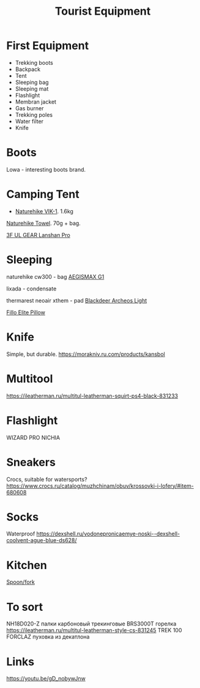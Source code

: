 :PROPERTIES:
:ID:       c68bfd42-b2eb-4332-93d9-5a31e1aeda42
:END:
#+title: Tourist Equipment
* First Equipment
- Trekking boots
- Backpack
- Tent
- Sleeping bag
- Sleeping mat
- Flashlight
- Membran jacket
- Gas burner
- Trekking poles
- Water filter
- Knife
* Boots
Lowa - interesting boots brand.
* Camping Tent
- [[https://www.naturehike.com/products/naturehike-vik-series-970g-ultralight-15d-nylon-single-tent-nh18w001-k?variant=36760140349594][Naturehike VIK-1]]. 1.6kg

[[https://www.naturehike.com/collections/towel/products/naturehike-camping-sport-quick-drying-cooling-microfiber-towel][Naturehike Towel]]. 70g + bag.

[[https://aliexpress.ru/item/1005004016616043.html][3F UL GEAR Lanshan Pro]]

* Sleeping
naturehike cw300 - bag
[[https://aliexpress.ru/item/32824587744.html][AEGISMAX G1]]

lixada - condensate

thermarest neoair xthem - pad
[[https://aliexpress.ru/item/1005001698879456.html][Blackdeer Archeos Light]]

[[https://www.backcountry.com/nemo-equipment-inc.-fillo-elite-pillow][Fillo Elite Pillow]]
* Knife
Simple, but durable.
https://morakniv.ru.com/products/kansbol
* Multitool
https://ileatherman.ru/multitul-leatherman-squirt-ps4-black-831233
* Flashlight
WIZARD PRO NICHIA
* Sneakers

Crocs, suitable for watersports?
https://www.crocs.ru/catalog/muzhchinam/obuv/krossovki-i-lofery/#item-680608
* Socks

Waterproof
https://dexshell.ru/vodonepronicaemye-noski--dexshell-coolvent-ague-blue-ds628/

* Kitchen
[[https://aliexpress.ru/item/4000799843939.html][Spoon/fork]]

* To sort
NH18D020-Z палки карбоновый трекинговые
BRS3000T горелка
https://ileatherman.ru/multitul-leatherman-style-cs-831245
TREK 100 FORCLAZ пуховка из декатлона
* Links
https://youtu.be/gD_nobywJnw
